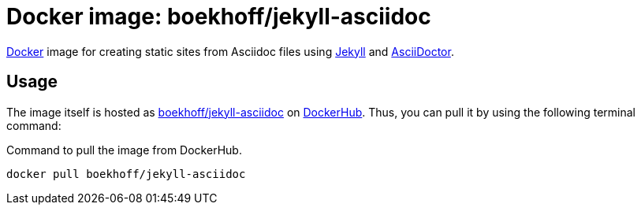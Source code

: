 = Docker image: boekhoff/jekyll-asciidoc
:link-docker: https://www.docker.com/[Docker]
:link-dockerhub: https://hub.docker.com[DockerHub]
:link-jekyll: https://jekyllrb.com/[Jekyll]
:link-asciidoctor: http://asciidoctor.org/[AsciiDoctor]

{link-docker} image for creating static sites from Asciidoc files using {link-jekyll} and {link-asciidoctor}.

== Usage

The image itself is hosted as https://hub.docker.com/r/boekhoff/jekyll-asciidoc/[boekhoff/jekyll-asciidoc]
on {link-dockerhub}.
Thus, you can pull it by using the following terminal command:

[source,]
.Command to pull the image from DockerHub.
----
docker pull boekhoff/jekyll-asciidoc
----

